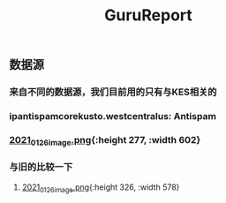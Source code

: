 #+TITLE: GuruReport

** 数据源
*** 来自不同的数据源，我们目前用的只有与KES相关的
*** ipantispamcorekusto.westcentralus: Antispam
*** [[https://cdn.logseq.com/%2F12dfa1fb-d781-4243-9803-cbd9f4814c27ba541112-5821-4149-9806-da48280613532021_01_26_image.png?Expires=4765242170&Signature=hEg684nqh3w-5fikcdbGglZ7lOpzzCzyUy44Gi70wuXo6mnjPJCqGOObcMSTFh8P6ll2PAIMgtqm0FR9-vzTPKgbfV9zMP0CB2YmptzL5N2M~8-ehu867b~0xSrfnXDHd9Ez1l8lfls8yWvvfuLPd1sd0xRQHF4fAFVKKDCtEvaaLneFTdet1X9jxyHXRw2wRf2ZPWgNhtdmiaTUMDCyOB246QEGrfdJJs7DODqxl3d9JF7OHgicIzF2rUujqe6M9q9G3fd6RGLm7cfPtYDpI~A5aMdnDeBG1dtbgwWF75hgMzhGTVlBt92AyM8mGKUHgHCw23XLxLioO33q1guErA__&Key-Pair-Id=APKAJE5CCD6X7MP6PTEA][2021_01_26_image.png]]{:height 277, :width 602}
*** 与旧的比较一下
**** [[https://cdn.logseq.com/%2F12dfa1fb-d781-4243-9803-cbd9f4814c27d3364eb4-0dbe-4c76-8aed-022c09ef7e3b2021_01_26_image.png?Expires=4765243760&Signature=hgYlH36sEfRnpfyh0QKNZiNNlLtKi92Gs-QRAIACHmx7CbLvo-FEq4lOwo9ftpAvWwKe0wX14oj01E35WkeGFx1DXc4fwrPOER0SSU-wYX1lxGlnlvScvclvUGRN5NwLhgh~VeRt~TgpKXMjQq9vWi7xia~vztmqt3F0j383NT9wpRPywVR-0~8X5ZfK7vsbAx8Kv6kVs5WZcmGqljc099UKhvvQ8KI8wJP5vKVZDKTG0t927R-w9uyfWBPLPLEQdbQH6Kpiwij1EINqBKY~y1SZbDhrOzFvpouXZDY9bPYCZqfwPVObTLbi1PxV6iDZ6mNWn8TIK3klACh6Xt6-wA__&Key-Pair-Id=APKAJE5CCD6X7MP6PTEA][2021_01_26_image.png]]{:height 326, :width 578}
